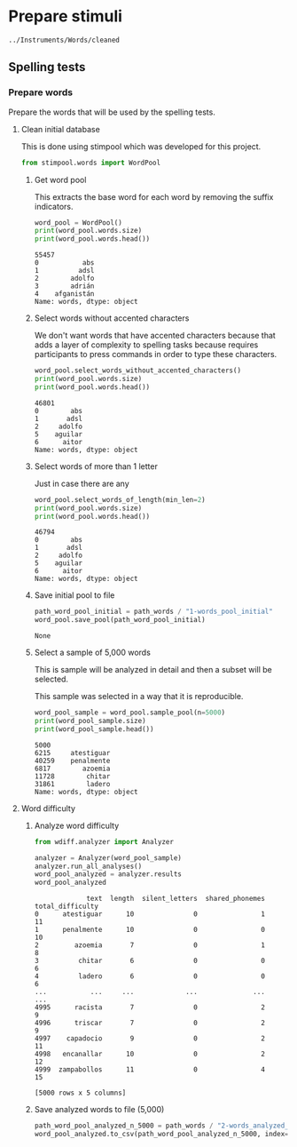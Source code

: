 * Prepare stimuli
#+begin_src python :exports none :session words
  from pathlib import Path
  path_root = Path()
  path_words = path_root / ".." / "Instruments" / "Words" / "cleaned"
  path_words

  #+end_src

  #+RESULTS:
  : ../Instruments/Words/cleaned

** Spelling tests
*** Prepare words
    Prepare the words that will be used by the spelling tests.
**** Clean initial database
     This is done using stimpool which was developed for this project.

     #+begin_src python :exports both :session words :results output
       from stimpool.words import WordPool
     #+end_src

     #+RESULTS:

***** Get word pool
      This extracts the base word for each word by removing the suffix indicators.
     #+begin_src python :exports both :session words :results output
       word_pool = WordPool()
       print(word_pool.words.size)
       print(word_pool.words.head())
     #+end_src

     #+RESULTS:
     : 55457
     : 0           abs
     : 1          adsl
     : 2        adolfo
     : 3        adrián
     : 4    afganistán
     : Name: words, dtype: object

***** Select words without accented characters
      We don't want words that have accented characters because that adds a layer of complexity
      to spelling tasks because requires participants to press commands in order to type these
      characters.

      #+begin_src python :exports both :session words :results output
        word_pool.select_words_without_accented_characters()
        print(word_pool.words.size)
        print(word_pool.words.head())
      #+end_src

      #+RESULTS:
      : 46801
      : 0        abs
      : 1       adsl
      : 2     adolfo
      : 5    aguilar
      : 6      aitor
      : Name: words, dtype: object

***** Select words of more than 1 letter
      Just in case there are any

      #+begin_src python :exports both :session words :results output
        word_pool.select_words_of_length(min_len=2)
        print(word_pool.words.size)
        print(word_pool.words.head())
      #+end_src

      #+RESULTS:
      : 46794
      : 0        abs
      : 1       adsl
      : 2     adolfo
      : 5    aguilar
      : 6      aitor
      : Name: words, dtype: object

***** Save initial pool to file
        #+begin_src python :exports both :session words
          path_word_pool_initial = path_words / "1-words_pool_initial"
          word_pool.save_pool(path_word_pool_initial)
        #+end_src

        #+RESULTS:
        : None

***** Select a sample of 5,000 words
      This is sample will be analyzed in detail and then a subset will be selected.

      This sample was selected in a way that it is reproducible.

      #+begin_src python :exports both :session words :results output
        word_pool_sample = word_pool.sample_pool(n=5000)
        print(word_pool_sample.size)
        print(word_pool_sample.head())
      #+end_src

      #+RESULTS:
      : 5000
      : 6215     atestiguar
      : 40259    penalmente
      : 6817        azoemia
      : 11728        chitar
      : 31861        ladero
      : Name: words, dtype: object

**** Word difficulty
***** Analyze word difficulty
      #+begin_src python :exports both :session words :results output
        from wdiff.analyzer import Analyzer
      #+end_src

      #+RESULTS:

      #+begin_src python :exports both :session words
        analyzer = Analyzer(word_pool_sample)
        analyzer.run_all_analyses()
        word_pool_analyzed = analyzer.results
        word_pool_analyzed
      #+end_src

      #+RESULTS:
      #+begin_example
                   text  length  silent_letters  shared_phonemes  total_difficulty
      0      atestiguar      10               0                1                11
      1      penalmente      10               0                0                10
      2         azoemia       7               0                1                 8
      3          chitar       6               0                0                 6
      4          ladero       6               0                0                 6
      ...           ...     ...             ...              ...               ...
      4995      racista       7               0                2                 9
      4996      triscar       7               0                2                 9
      4997    capadocio       9               0                2                11
      4998   encanallar      10               0                2                12
      4999  zampabollos      11               0                4                15

      [5000 rows x 5 columns]
      #+end_example

***** Save analyzed words to file (5,000)
       #+begin_src python :exports both :session words :results output
         path_word_pool_analyzed_n_5000 = path_words / "2-words_analyzed_n_5000.csv"
         word_pool_analyzed.to_csv(path_word_pool_analyzed_n_5000, index=False)
       #+end_src

       #+RESULTS:


 # ***** Sample 500 words for final word pool (NOT USED)
 #        #+begin_src python :exports both :session words
 #          word_pool_analyzed_sample = word_pool_analyzed.sample(500, random_state=1)
 #          path_word_pool_analyzed_sample_500 = path_words / "words_analyzed_sample_500.csv"
 #          word_pool_analyzed_sample.to_csv(path_word_pool_analyzed_sample_500, index=False)
 #          word_pool_analyzed_sample

 #        #+end_src

 #        #+RESULTS:
 #        #+begin_example
 #                     text  length  silent_letters  shared_phonemes  total_difficulty
 #        2764     jubiloso       8               0                3                11
 #        4767    tempestar       9               0                1                10
 #        3814    ajustador       9               0                2                11
 #        3499        estoy       5               0                1                 6
 #        2735  conceptismo      11               0                3                14
 #        ...           ...     ...             ...              ...               ...
 #        623     remolinar       9               0                0                 9
 #        1840     colicuar       8               0                2                10
 #        1885        bromo       5               0                1                 6
 #        4580      empalar       7               0                0                 7
 #        2048   bienquerer      10               1                2                13

 #        [500 rows x 5 columns]
 #        #+end_example
